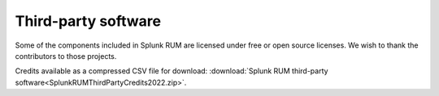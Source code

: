 .. _rum-third-party-software:

********************
Third-party software
********************

.. meta::
   :description: View the third-party software components included in Splunk RUM.

Some of the components included in Splunk RUM are licensed under free or open source licenses. We wish to thank the contributors to those projects.

Credits available as a compressed CSV file for download: :download:`Splunk RUM third-party software<SplunkRUMThirdPartyCredits2022.zip>`. 